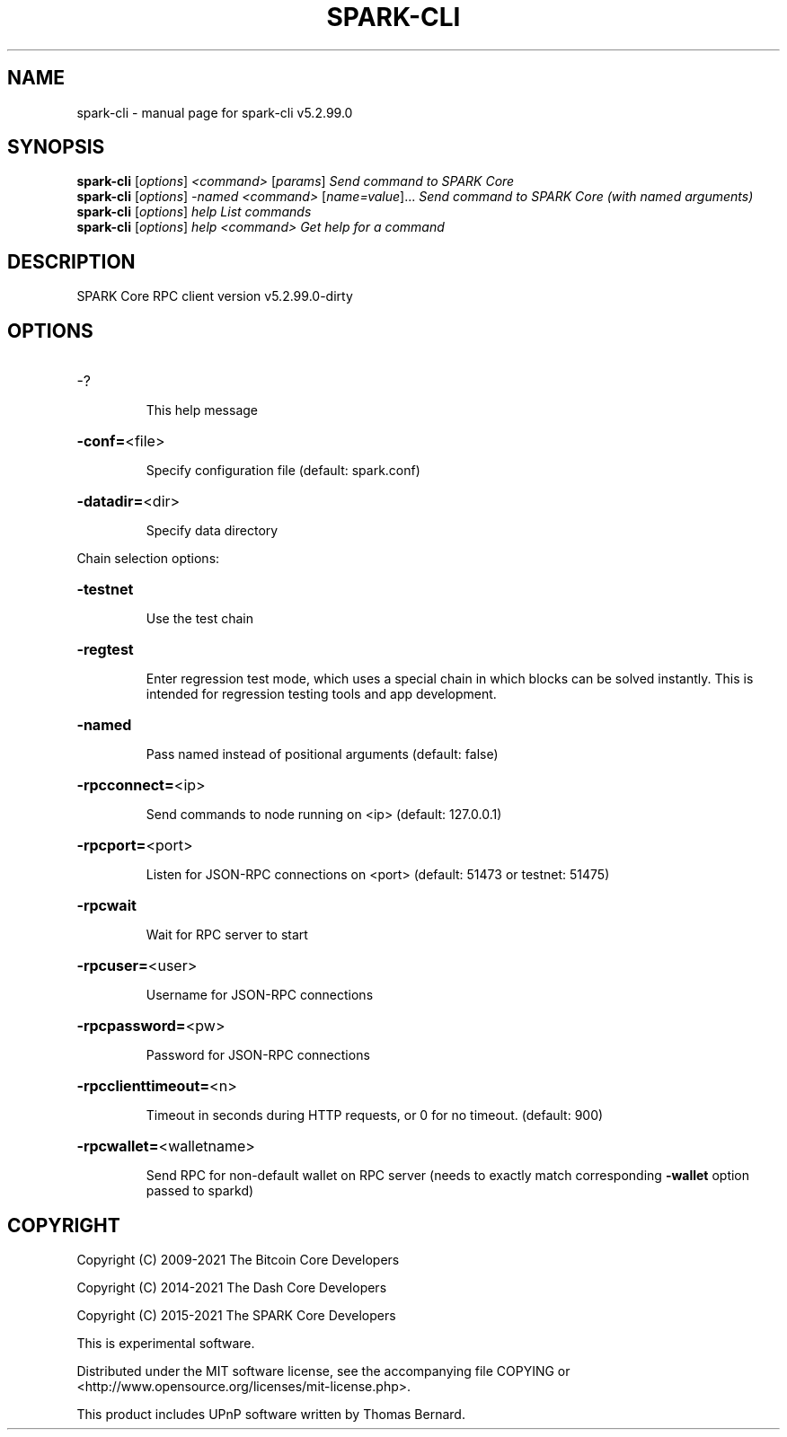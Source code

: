 .\" DO NOT MODIFY THIS FILE!  It was generated by help2man 1.47.6.
.TH SPARK-CLI "1" "October 2021" "spark-cli v5.2.99.0" "User Commands"
.SH NAME
spark-cli \- manual page for spark-cli v5.2.99.0
.SH SYNOPSIS
.B spark-cli
[\fI\,options\/\fR] \fI\,<command> \/\fR[\fI\,params\/\fR]  \fI\,Send command to SPARK Core\/\fR
.br
.B spark-cli
[\fI\,options\/\fR] \fI\,-named <command> \/\fR[\fI\,name=value\/\fR]... \fI\,Send command to SPARK Core (with named arguments)\/\fR
.br
.B spark-cli
[\fI\,options\/\fR] \fI\,help                List commands\/\fR
.br
.B spark-cli
[\fI\,options\/\fR] \fI\,help <command>      Get help for a command\/\fR
.SH DESCRIPTION
SPARK Core RPC client version v5.2.99.0\-dirty
.SH OPTIONS
.HP
\-?
.IP
This help message
.HP
\fB\-conf=\fR<file>
.IP
Specify configuration file (default: spark.conf)
.HP
\fB\-datadir=\fR<dir>
.IP
Specify data directory
.PP
Chain selection options:
.HP
\fB\-testnet\fR
.IP
Use the test chain
.HP
\fB\-regtest\fR
.IP
Enter regression test mode, which uses a special chain in which blocks
can be solved instantly. This is intended for regression testing tools
and app development.
.HP
\fB\-named\fR
.IP
Pass named instead of positional arguments (default: false)
.HP
\fB\-rpcconnect=\fR<ip>
.IP
Send commands to node running on <ip> (default: 127.0.0.1)
.HP
\fB\-rpcport=\fR<port>
.IP
Listen for JSON\-RPC connections on <port> (default: 51473 or testnet:
51475)
.HP
\fB\-rpcwait\fR
.IP
Wait for RPC server to start
.HP
\fB\-rpcuser=\fR<user>
.IP
Username for JSON\-RPC connections
.HP
\fB\-rpcpassword=\fR<pw>
.IP
Password for JSON\-RPC connections
.HP
\fB\-rpcclienttimeout=\fR<n>
.IP
Timeout in seconds during HTTP requests, or 0 for no timeout. (default:
900)
.HP
\fB\-rpcwallet=\fR<walletname>
.IP
Send RPC for non\-default wallet on RPC server (needs to exactly match
corresponding \fB\-wallet\fR option passed to sparkd)
.SH COPYRIGHT
Copyright (C) 2009-2021 The Bitcoin Core Developers

Copyright (C) 2014-2021 The Dash Core Developers

Copyright (C) 2015-2021 The SPARK Core Developers

This is experimental software.

Distributed under the MIT software license, see the accompanying file COPYING
or <http://www.opensource.org/licenses/mit-license.php>.

This product includes UPnP software written by Thomas Bernard.
